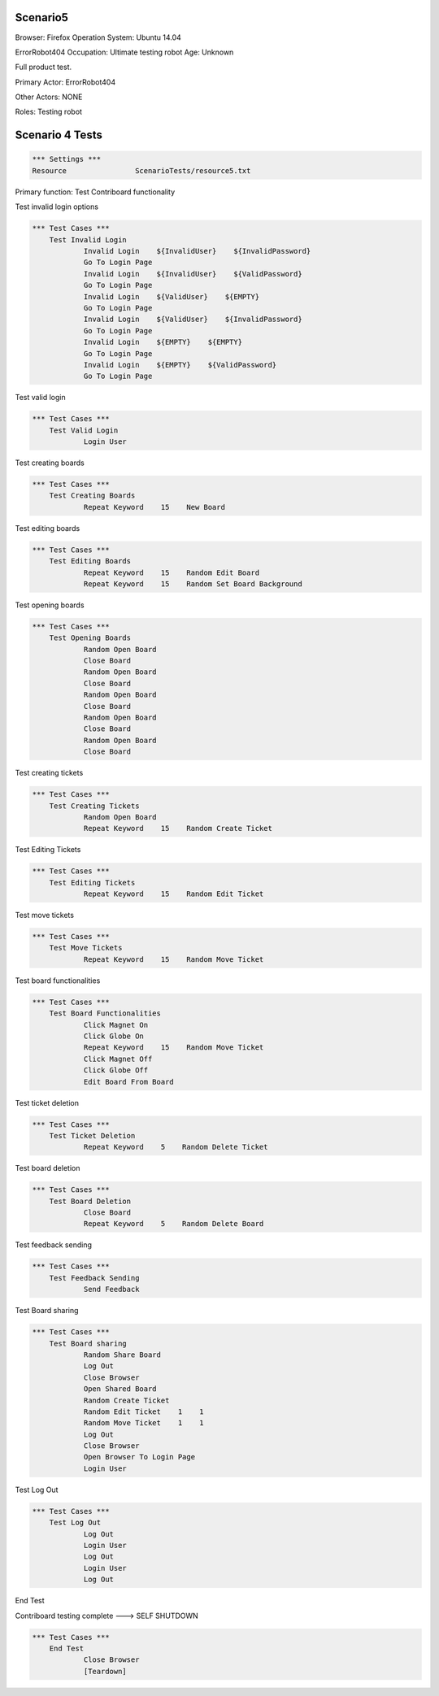 .. default-role:: code

============
Scenario5
============

Browser: Firefox
Operation System: Ubuntu 14.04

ErrorRobot404
Occupation: Ultimate testing robot
Age: Unknown


Full product test.


Primary Actor: ErrorRobot404

Other Actors: NONE

Roles: Testing robot


.. contents:: Table of contents
   :local:
   :depth: 2


=================
Scenario 4 Tests
=================


.. code:: robotframework

	*** Settings ***
	Resource 		ScenarioTests/resource5.txt


Primary function: Test Contriboard functionality

Test invalid login options


.. code:: robotframework

    *** Test Cases ***
	Test Invalid Login
		Invalid Login    ${InvalidUser}    ${InvalidPassword}
		Go To Login Page
		Invalid Login    ${InvalidUser}    ${ValidPassword}
		Go To Login Page
		Invalid Login    ${ValidUser}    ${EMPTY}
		Go To Login Page
		Invalid Login    ${ValidUser}    ${InvalidPassword}
		Go To Login Page
		Invalid Login    ${EMPTY}    ${EMPTY}
		Go To Login Page
		Invalid Login    ${EMPTY}    ${ValidPassword}
		Go To Login Page


Test valid login


.. code:: robotframework

    *** Test Cases ***
	Test Valid Login
		Login User


Test creating boards


.. code:: robotframework

    *** Test Cases ***
	Test Creating Boards
		Repeat Keyword    15    New Board


Test editing boards


.. code:: robotframework

    *** Test Cases ***
	Test Editing Boards
		Repeat Keyword    15    Random Edit Board
		Repeat Keyword    15    Random Set Board Background


Test opening boards


.. code:: robotframework

    *** Test Cases ***
	Test Opening Boards
		Random Open Board
		Close Board
		Random Open Board
		Close Board
		Random Open Board
		Close Board
		Random Open Board
		Close Board
		Random Open Board
		Close Board


Test creating tickets


.. code:: robotframework

    *** Test Cases ***
	Test Creating Tickets
		Random Open Board
		Repeat Keyword    15    Random Create Ticket


Test Editing Tickets


.. code:: robotframework

    *** Test Cases ***
	Test Editing Tickets
		Repeat Keyword    15    Random Edit Ticket


Test move tickets


.. code:: robotframework

    *** Test Cases ***
	Test Move Tickets
		Repeat Keyword    15    Random Move Ticket


Test board functionalities


.. code:: robotframework

    *** Test Cases ***
	Test Board Functionalities
		Click Magnet On
		Click Globe On
		Repeat Keyword    15    Random Move Ticket
		Click Magnet Off
		Click Globe Off
		Edit Board From Board


Test ticket deletion

.. code:: robotframework

    *** Test Cases ***
	Test Ticket Deletion
		Repeat Keyword    5    Random Delete Ticket


Test board deletion


.. code:: robotframework

    *** Test Cases ***
	Test Board Deletion
		Close Board
		Repeat Keyword    5    Random Delete Board


Test feedback sending


.. code:: robotframework

    *** Test Cases ***
	Test Feedback Sending
		Send Feedback


Test Board sharing


.. code:: robotframework

    *** Test Cases ***
	Test Board sharing
		Random Share Board
		Log Out
		Close Browser
		Open Shared Board
		Random Create Ticket
		Random Edit Ticket    1    1
		Random Move Ticket    1    1
		Log Out
		Close Browser
		Open Browser To Login Page
		Login User


Test Log Out


.. code:: robotframework

    *** Test Cases ***
	Test Log Out
		Log Out
		Login User
		Log Out
		Login User
		Log Out


End Test

Contriboard testing complete --->  SELF SHUTDOWN

.. code:: robotframework

    *** Test Cases ***
	End Test
		Close Browser
		[Teardown]
